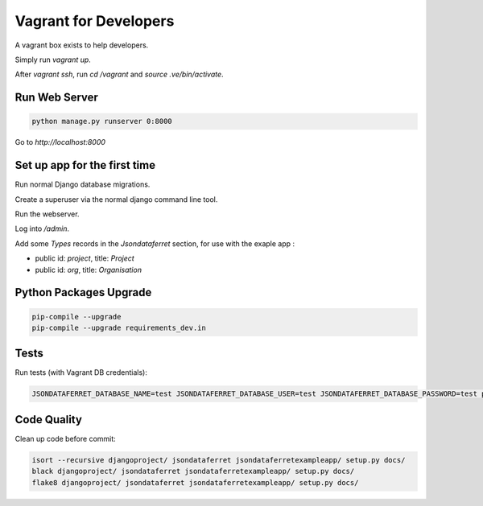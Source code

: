 Vagrant for Developers
======================

A vagrant box exists to help developers.

Simply run `vagrant up`.

After `vagrant ssh`, run `cd /vagrant` and `source .ve/bin/activate`.

Run Web Server
--------------

.. code-block:: bash

    python manage.py runserver 0:8000

Go to `http://localhost:8000`

Set up app for the first time
-----------------------------

Run normal Django database migrations.

Create a superuser via the normal django command line tool.

Run the webserver.

Log into `/admin`.

Add some `Types` records in the `Jsondataferret` section, for use with the exaple app :

* public id: `project`, title: `Project`
* public id: `org`, title: `Organisation`

Python Packages Upgrade
-----------------------

.. code-block:: bash

    pip-compile --upgrade
    pip-compile --upgrade requirements_dev.in

Tests
-----

Run tests  (with Vagrant DB credentials):

.. code-block:: bash

    JSONDATAFERRET_DATABASE_NAME=test JSONDATAFERRET_DATABASE_USER=test JSONDATAFERRET_DATABASE_PASSWORD=test python manage.py test

Code Quality
------------

Clean up code before commit:

.. code-block:: bash

    isort --recursive djangoproject/ jsondataferret jsondataferretexampleapp/ setup.py docs/
    black djangoproject/ jsondataferret jsondataferretexampleapp/ setup.py docs/
    flake8 djangoproject/ jsondataferret jsondataferretexampleapp/ setup.py docs/

